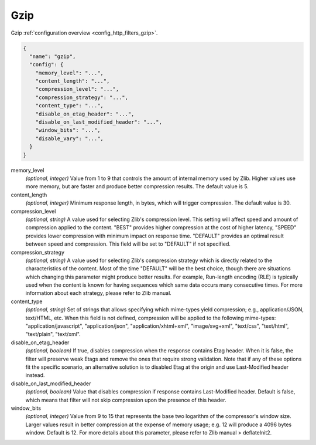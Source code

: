 .. _config_http_filters_gzip_v1:

Gzip
======

Gzip :ref:`configuration overview <config_http_filters_gzip>`.

.. code-block:: json

  {
    "name": "gzip",
    "config": {
      "memory_level": "...",
      "content_length": "...",
      "compression_level": "...",
      "compression_strategy": "...",
      "content_type": "...",
      "disable_on_etag_header": "...",
      "disable_on_last_modified_header": "...",
      "window_bits": "...",
      "disable_vary": "...",
    }
  }

memory_level
  *(optional, integer)* Value from 1 to 9 that controls the amount of internal memory used
  by Zlib. Higher values use more memory, but are faster and produce better compression results.
  The default value is 5.

content_length
  *(optional, integer)* Minimum response length, in bytes, which will trigger compression. The default
  value is 30.

compression_level
  *(optional, string)* A value used for selecting Zlib's compression level. This setting will affect
  speed and amount of compression applied to the content. "BEST" provides higher compression at the
  cost of higher latency, "SPEED" provides lower compression with minimum impact on response time.
  "DEFAULT" provides an optimal result between speed and compression. This field will be set
  to "DEFAULT" if not specified.

compression_strategy
  *(optional, string)* A value used for selecting Zlib's compression strategy which is directly related
  to the characteristics of the content. Most of the time "DEFAULT" will be the best choice, though
  there are situations which changing this parameter might produce better results. For example,
  Run-length encoding (RLE) is typically used when the content is known for having sequences which
  same data occurs many consecutive times. For more information about each strategy, please refer to
  Zlib manual.

content_type
  *(optional, string)* Set of strings that allows specifying which mime-types yield compression; e.g.,
  application/JSON, text/HTML, etc. When this field is not defined, compression will be applied to
  the following mime-types: "application/javascript", "application/json", "application/xhtml+xml",
  "image/svg+xml", "text/css", "text/html", "text/plain", "text/xml".

disable_on_etag_header
  *(optional, boolean)* If true, disables compression when the response contains Etag header. When
  it is false, the filter will preserve weak Etags and remove the ones that require strong validation.
  Note that if any of these options fit the specific scenario, an alternative solution is to disabled
  Etag at the origin and use Last-Modified header instead.

disable_on_last_modified_header
  *(optional, boolean)* Value that disables compression if response contains Last-Modified
  header. Default is false, which means that filter will not skip compression upon the presence
  of this header.

window_bits
  *(optional, integer)* Value from 9 to 15 that represents the base two logarithm of the
  compressor's window size. Larger values result in better compression at the expense of memory
  usage; e.g. 12 will produce a 4096 bytes window. Default is 12. For more details about this
  parameter, please refer to Zlib manual > deflateInit2.
